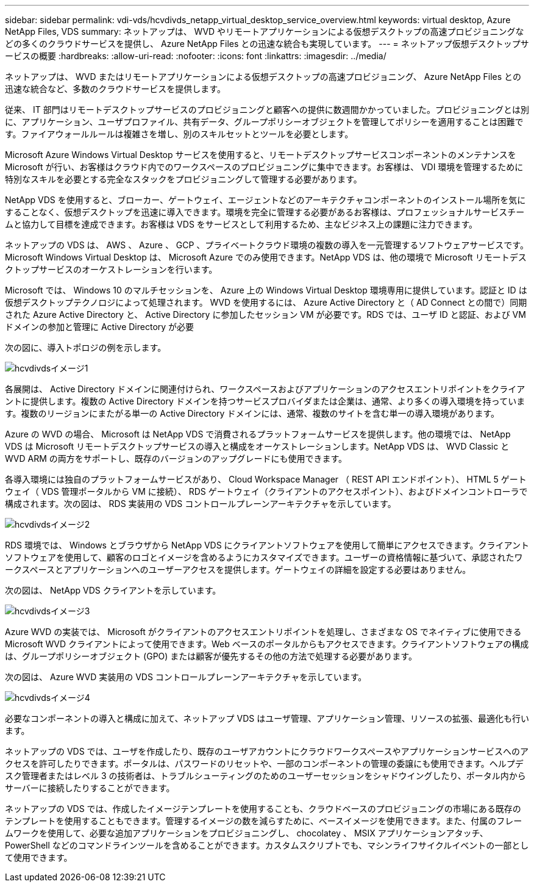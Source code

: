 ---
sidebar: sidebar 
permalink: vdi-vds/hcvdivds_netapp_virtual_desktop_service_overview.html 
keywords: virtual desktop, Azure NetApp Files, VDS 
summary: ネットアップは、 WVD やリモートアプリケーションによる仮想デスクトップの高速プロビジョニングなどの多くのクラウドサービスを提供し、 Azure NetApp Files との迅速な統合も実現しています。 
---
= ネットアップ仮想デスクトップサービスの概要
:hardbreaks:
:allow-uri-read: 
:nofooter: 
:icons: font
:linkattrs: 
:imagesdir: ../media/


[role="lead"]
ネットアップは、 WVD またはリモートアプリケーションによる仮想デスクトップの高速プロビジョニング、 Azure NetApp Files との迅速な統合など、多数のクラウドサービスを提供します。

従来、 IT 部門はリモートデスクトップサービスのプロビジョニングと顧客への提供に数週間かかっていました。プロビジョニングとは別に、アプリケーション、ユーザプロファイル、共有データ、グループポリシーオブジェクトを管理してポリシーを適用することは困難です。ファイアウォールルールは複雑さを増し、別のスキルセットとツールを必要とします。

Microsoft Azure Windows Virtual Desktop サービスを使用すると、リモートデスクトップサービスコンポーネントのメンテナンスを Microsoft が行い、お客様はクラウド内でのワークスペースのプロビジョニングに集中できます。お客様は、 VDI 環境を管理するために特別なスキルを必要とする完全なスタックをプロビジョニングして管理する必要があります。

NetApp VDS を使用すると、ブローカー、ゲートウェイ、エージェントなどのアーキテクチャコンポーネントのインストール場所を気にすることなく、仮想デスクトップを迅速に導入できます。環境を完全に管理する必要があるお客様は、プロフェッショナルサービスチームと協力して目標を達成できます。お客様は VDS をサービスとして利用するため、主なビジネス上の課題に注力できます。

ネットアップの VDS は、 AWS 、 Azure 、 GCP 、プライベートクラウド環境の複数の導入を一元管理するソフトウェアサービスです。Microsoft Windows Virtual Desktop は、 Microsoft Azure でのみ使用できます。NetApp VDS は、他の環境で Microsoft リモートデスクトップサービスのオーケストレーションを行います。

Microsoft では、 Windows 10 のマルチセッションを、 Azure 上の Windows Virtual Desktop 環境専用に提供しています。認証と ID は仮想デスクトップテクノロジによって処理されます。 WVD を使用するには、 Azure Active Directory と（ AD Connect との間で）同期された Azure Active Directory と、 Active Directory に参加したセッション VM が必要です。RDS では、ユーザ ID と認証、および VM ドメインの参加と管理に Active Directory が必要

次の図に、導入トポロジの例を示します。

image::hcvdivds_image1.png[hcvdivdsイメージ1]

各展開は、 Active Directory ドメインに関連付けられ、ワークスペースおよびアプリケーションのアクセスエントリポイントをクライアントに提供します。複数の Active Directory ドメインを持つサービスプロバイダまたは企業は、通常、より多くの導入環境を持っています。複数のリージョンにまたがる単一の Active Directory ドメインには、通常、複数のサイトを含む単一の導入環境があります。

Azure の WVD の場合、 Microsoft は NetApp VDS で消費されるプラットフォームサービスを提供します。他の環境では、 NetApp VDS は Microsoft リモートデスクトップサービスの導入と構成をオーケストレーションします。NetApp VDS は、 WVD Classic と WVD ARM の両方をサポートし、既存のバージョンのアップグレードにも使用できます。

各導入環境には独自のプラットフォームサービスがあり、 Cloud Workspace Manager （ REST API エンドポイント）、 HTML 5 ゲートウェイ（ VDS 管理ポータルから VM に接続）、 RDS ゲートウェイ（クライアントのアクセスポイント）、およびドメインコントローラで構成されます。次の図は、 RDS 実装用の VDS コントロールプレーンアーキテクチャを示しています。

image::hcvdivds_image2.png[hcvdivdsイメージ2]

RDS 環境では、 Windows とブラウザから NetApp VDS にクライアントソフトウェアを使用して簡単にアクセスできます。クライアントソフトウェアを使用して、顧客のロゴとイメージを含めるようにカスタマイズできます。ユーザーの資格情報に基づいて、承認されたワークスペースとアプリケーションへのユーザーアクセスを提供します。ゲートウェイの詳細を設定する必要はありません。

次の図は、 NetApp VDS クライアントを示しています。

image::hcvdivds_image3.png[hcvdivdsイメージ3]

Azure WVD の実装では、 Microsoft がクライアントのアクセスエントリポイントを処理し、さまざまな OS でネイティブに使用できる Microsoft WVD クライアントによって使用できます。Web ベースのポータルからもアクセスできます。クライアントソフトウェアの構成は、グループポリシーオブジェクト (GPO) または顧客が優先するその他の方法で処理する必要があります。

次の図は、 Azure WVD 実装用の VDS コントロールプレーンアーキテクチャを示しています。

image::hcvdivds_image4.png[hcvdivdsイメージ4]

必要なコンポーネントの導入と構成に加えて、ネットアップ VDS はユーザ管理、アプリケーション管理、リソースの拡張、最適化も行います。

ネットアップの VDS では、ユーザを作成したり、既存のユーザアカウントにクラウドワークスペースやアプリケーションサービスへのアクセスを許可したりできます。ポータルは、パスワードのリセットや、一部のコンポーネントの管理の委譲にも使用できます。ヘルプデスク管理者またはレベル 3 の技術者は、トラブルシューティングのためのユーザーセッションをシャドウイングしたり、ポータル内からサーバーに接続したりすることができます。

ネットアップの VDS では、作成したイメージテンプレートを使用することも、クラウドベースのプロビジョニングの市場にある既存のテンプレートを使用することもできます。管理するイメージの数を減らすために、ベースイメージを使用できます。また、付属のフレームワークを使用して、必要な追加アプリケーションをプロビジョニングし、 chocolatey 、 MSIX アプリケーションアタッチ、 PowerShell などのコマンドラインツールを含めることができます。カスタムスクリプトでも、マシンライフサイクルイベントの一部として使用できます。
